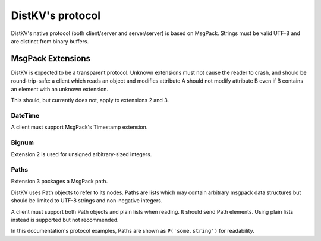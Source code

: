 =================
DistKV's protocol
=================

DistKV's native protocol (both client/server and server/server) is based on
MsgPack. Strings must be valid UTF-8 and are distinct from binary buffers.

++++++++++++++++++
MsgPack Extensions
++++++++++++++++++

DistKV is expected to be a transparent protocol. Unknown extensions
must not cause the reader to crash, and should be round-trip-safe: a client
which reads an object and modifies attribute A should not modify attribute
B even if B contains an element with an unknown extension.

This should, but currently does not, apply to extensions 2 and 3.

--------
DateTime
--------

A client must support MsgPack's Timestamp extension.

------
Bignum
------

Extension 2 is used for unsigned arbitrary-sized integers.

-----
Paths
-----

Extension 3 packages a MsgPack path.

DistKV uses Path objects to refer to its nodes. Paths are lists which may
contain arbitrary msgpack data structures but should be limited to UTF-8
strings and non-negative integers.

A client must support both Path objects and plain lists when reading. It
should send Path elements. Using plain lists instead is supported but
not recommended.

In this documentation's protocol examples, Paths are shown as ``P('some.string')``
for readability.

